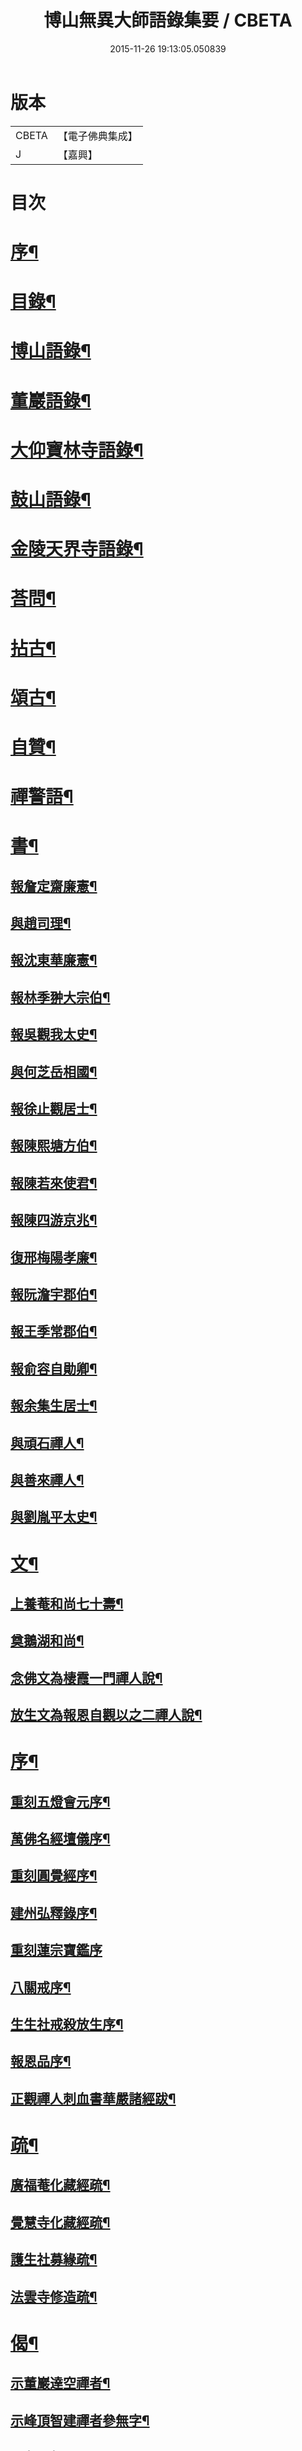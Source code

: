 #+TITLE: 博山無異大師語錄集要 / CBETA
#+DATE: 2015-11-26 19:13:05.050839
* 版本
 |     CBETA|【電子佛典集成】|
 |         J|【嘉興】    |

* 目次
* [[file:KR6q0417_001.txt::001-0391a2][序¶]]
* [[file:KR6q0417_001.txt::0392b12][目錄¶]]
* [[file:KR6q0417_001.txt::0393a4][博山語錄¶]]
* [[file:KR6q0417_002.txt::002-0401c4][董巖語錄¶]]
* [[file:KR6q0417_003.txt::003-0408b4][大仰寶林寺語錄¶]]
* [[file:KR6q0417_003.txt::0410c9][鼓山語錄¶]]
* [[file:KR6q0417_003.txt::0411b14][金陵天界寺語錄¶]]
* [[file:KR6q0417_003.txt::0413b8][荅問¶]]
* [[file:KR6q0417_004.txt::004-0416a4][拈古¶]]
* [[file:KR6q0417_004.txt::0419a3][頌古¶]]
* [[file:KR6q0417_004.txt::0421b13][自贊¶]]
* [[file:KR6q0417_004.txt::0421c3][禪警語¶]]
* [[file:KR6q0417_005.txt::005-0423c4][書¶]]
** [[file:KR6q0417_005.txt::005-0423c5][報詹定齋廉憲¶]]
** [[file:KR6q0417_005.txt::005-0423c17][與趙司理¶]]
** [[file:KR6q0417_005.txt::0424b6][報沈東華廉憲¶]]
** [[file:KR6q0417_005.txt::0424c26][報林季翀大宗伯¶]]
** [[file:KR6q0417_005.txt::0425a15][報吳觀我太史¶]]
** [[file:KR6q0417_005.txt::0425b27][與何芝岳相國¶]]
** [[file:KR6q0417_005.txt::0425c14][報徐止觀居士¶]]
** [[file:KR6q0417_005.txt::0425c27][報陳熙塘方伯¶]]
** [[file:KR6q0417_005.txt::0426a13][報陳若來使君¶]]
** [[file:KR6q0417_005.txt::0426b2][報陳四游京兆¶]]
** [[file:KR6q0417_005.txt::0426b17][復邢梅陽孝廉¶]]
** [[file:KR6q0417_005.txt::0426c13][報阮澹宇郡伯¶]]
** [[file:KR6q0417_005.txt::0427a14][報王季常郡伯¶]]
** [[file:KR6q0417_005.txt::0427a26][報俞容自勛卿¶]]
** [[file:KR6q0417_005.txt::0427b8][報余集生居士¶]]
** [[file:KR6q0417_005.txt::0427c6][與頑石禪人¶]]
** [[file:KR6q0417_005.txt::0428b18][與善來禪人¶]]
** [[file:KR6q0417_005.txt::0428c22][與劉胤平太史¶]]
* [[file:KR6q0417_005.txt::0429a14][文¶]]
** [[file:KR6q0417_005.txt::0429a15][上養菴和尚七十壽¶]]
** [[file:KR6q0417_005.txt::0429a26][奠鵝湖和尚¶]]
** [[file:KR6q0417_005.txt::0429b14][念佛文為棲霞一門禪人說¶]]
** [[file:KR6q0417_005.txt::0429c10][放生文為報恩自觀以之二禪人說¶]]
* [[file:KR6q0417_005.txt::0430a9][序¶]]
** [[file:KR6q0417_005.txt::0430a10][重刻五燈會元序¶]]
** [[file:KR6q0417_005.txt::0430b6][萬佛名經壇儀序¶]]
** [[file:KR6q0417_005.txt::0430c2][重刻圓覺經序¶]]
** [[file:KR6q0417_005.txt::0430c23][建州弘釋錄序¶]]
** [[file:KR6q0417_005.txt::0431a27][重刻蓮宗寶鑑序]]
** [[file:KR6q0417_005.txt::0431b23][八關戒序¶]]
** [[file:KR6q0417_005.txt::0431c8][生生社戒殺放生序¶]]
** [[file:KR6q0417_005.txt::0431c25][報恩品序¶]]
** [[file:KR6q0417_005.txt::0432a11][正觀禪人刺血書華嚴諸經跋¶]]
* [[file:KR6q0417_005.txt::0432a23][疏¶]]
** [[file:KR6q0417_005.txt::0432a24][廣福菴化藏經疏¶]]
** [[file:KR6q0417_005.txt::0432b8][覺慧寺化藏經疏¶]]
** [[file:KR6q0417_005.txt::0432b18][護生社募緣疏¶]]
** [[file:KR6q0417_005.txt::0432c12][法雲寺修造疏¶]]
* [[file:KR6q0417_006.txt::006-0433a4][偈¶]]
** [[file:KR6q0417_006.txt::006-0433a5][示董巖達空禪者¶]]
** [[file:KR6q0417_006.txt::006-0433a12][示峰頂智建禪者參無字¶]]
** [[file:KR6q0417_006.txt::006-0433a17][示參禪偈¶]]
** [[file:KR6q0417_006.txt::0433b14][為蔣居士薦母¶]]
** [[file:KR6q0417_006.txt::0433b19][示雪航禪人¶]]
** [[file:KR6q0417_006.txt::0433b22][示智鐫禪人¶]]
** [[file:KR6q0417_006.txt::0433b25][示炤浮禪人行腳¶]]
** [[file:KR6q0417_006.txt::0433b27][示成涵禪人省親]]
** [[file:KR6q0417_006.txt::0433c4][示志西禪人¶]]
** [[file:KR6q0417_006.txt::0433c7][為六雪禪人入關¶]]
** [[file:KR6q0417_006.txt::0433c10][出關¶]]
** [[file:KR6q0417_006.txt::0433c13][示穆禪人¶]]
** [[file:KR6q0417_006.txt::0433c16][示筵禪人落髮¶]]
** [[file:KR6q0417_006.txt::0433c19][答周肯成居士¶]]
** [[file:KR6q0417_006.txt::0433c22][示素真居士請經坰¶]]
** [[file:KR6q0417_006.txt::0433c27][挽劉和鶴孝廉¶]]
** [[file:KR6q0417_006.txt::0434a5][示眾禪人¶]]
** [[file:KR6q0417_006.txt::0434a20][示如是禪人參無字¶]]
** [[file:KR6q0417_006.txt::0434a27][示六義禪人]]
** [[file:KR6q0417_006.txt::0434b7][示陳居士¶]]
** [[file:KR6q0417_006.txt::0434b15][送無澤禪座上羅浮山¶]]
** [[file:KR6q0417_006.txt::0434b25][示林野上人¶]]
** [[file:KR6q0417_006.txt::0434c6][示念如上人¶]]
** [[file:KR6q0417_006.txt::0434c10][示本宗上人¶]]
** [[file:KR6q0417_006.txt::0434c17][示慈門上人¶]]
** [[file:KR6q0417_006.txt::0434c25][示湛如上人¶]]
** [[file:KR6q0417_006.txt::0435a2][示吳觀我宮諭¶]]
** [[file:KR6q0417_006.txt::0435a9][示何芝岳尚書¶]]
** [[file:KR6q0417_006.txt::0435a16][示方廣野居士¶]]
** [[file:KR6q0417_006.txt::0435a23][示吳九濤居士¶]]
** [[file:KR6q0417_006.txt::0435b3][示胡冰稜縣尹¶]]
** [[file:KR6q0417_006.txt::0435b10][示宋大山孝廉¶]]
** [[file:KR6q0417_006.txt::0435b17][示方肅之館元¶]]
** [[file:KR6q0417_006.txt::0435b24][示林下石居士¶]]
** [[file:KR6q0417_006.txt::0435c4][示能止靜主¶]]
** [[file:KR6q0417_006.txt::0435c11][示楊蘭似居士¶]]
** [[file:KR6q0417_006.txt::0435c18][示謝中穩居士¶]]
** [[file:KR6q0417_006.txt::0435c25][示齊季籲居士¶]]
** [[file:KR6q0417_006.txt::0435c27][示方奕予居士]]
** [[file:KR6q0417_006.txt::0436a4][示姚申甫居士¶]]
** [[file:KR6q0417_006.txt::0436a7][示劉君含居士¶]]
** [[file:KR6q0417_006.txt::0436a10][示劉爾靜居士¶]]
** [[file:KR6q0417_006.txt::0436a13][示古田上人¶]]
** [[file:KR6q0417_006.txt::0436a16][示止水上人¶]]
** [[file:KR6q0417_006.txt::0436a19][示恒如上人¶]]
** [[file:KR6q0417_006.txt::0436a22][示陳聘之居士¶]]
** [[file:KR6q0417_006.txt::0436a25][示吳鼎甫居士¶]]
** [[file:KR6q0417_006.txt::0436a27][示眾偈]]
** [[file:KR6q0417_006.txt::0436b10][示孤月上人¶]]
** [[file:KR6q0417_006.txt::0436b13][示李若杜居士¶]]
** [[file:KR6q0417_006.txt::0436b16][示金燦宇居士¶]]
** [[file:KR6q0417_006.txt::0436b19][示魁杓居士¶]]
** [[file:KR6q0417_006.txt::0436b25][次曹能始廉憲韻示諸同行者¶]]
** [[file:KR6q0417_006.txt::0436b27][贈宮保元勳徐六岳居士]]
** [[file:KR6q0417_006.txt::0436c5][贈徹候方心寰居士¶]]
** [[file:KR6q0417_006.txt::0436c9][贈勳卿詹見五居士¶]]
** [[file:KR6q0417_006.txt::0436c13][贈大鴻臚顧醒石居士¶]]
** [[file:KR6q0417_006.txt::0436c17][贈冏卿徐南高居士¶]]
** [[file:KR6q0417_006.txt::0436c21][贈冏卿何天王居士¶]]
** [[file:KR6q0417_006.txt::0436c25][贈勳卿俞容自居士¶]]
** [[file:KR6q0417_006.txt::0437a2][贈侍御徐孟麟居士¶]]
** [[file:KR6q0417_006.txt::0437a6][贈侍御任文升居士¶]]
** [[file:KR6q0417_006.txt::0437a10][贈侍御吳黃岳居士¶]]
** [[file:KR6q0417_006.txt::0437a14][贈民部朱羅青居士¶]]
** [[file:KR6q0417_006.txt::0437a18][贈祠部蔡聖龍居士¶]]
** [[file:KR6q0417_006.txt::0437a22][贈司馬麗序皇居士¶]]
** [[file:KR6q0417_006.txt::0437a26][贈司馬曹安祖居士¶]]
** [[file:KR6q0417_006.txt::0437b3][贈繕部吳泊如居士¶]]
** [[file:KR6q0417_006.txt::0437b7][贈繕部王季常居士¶]]
** [[file:KR6q0417_006.txt::0437b11][贈虞部白雉衡居士¶]]
** [[file:KR6q0417_006.txt::0437b15][贈水部周敏山居士¶]]
** [[file:KR6q0417_006.txt::0437b19][贈田曹金蘿石居士¶]]
** [[file:KR6q0417_006.txt::0437b23][贈田曹吳鬯膏居士¶]]
** [[file:KR6q0417_006.txt::0437b27][贈國博丁蓮侶居士¶]]
** [[file:KR6q0417_006.txt::0437c4][贈國博錢叔蘊居士¶]]
** [[file:KR6q0417_006.txt::0437c8][贈奉常林如沖居士¶]]
** [[file:KR6q0417_006.txt::0437c12][贈中秘吳文孫居士¶]]
** [[file:KR6q0417_006.txt::0437c16][贈進士汪叔度居士¶]]
** [[file:KR6q0417_006.txt::0437c20][贈孝廉沈得一居士¶]]
** [[file:KR6q0417_006.txt::0437c24][贈孝廉陳賁生居士¶]]
** [[file:KR6q0417_006.txt::0437c27][贈孝廉徐六虛居士]]
** [[file:KR6q0417_006.txt::0438a5][贈奉常曹清之居士¶]]
** [[file:KR6q0417_006.txt::0438a9][贈廣文陳允嘉居士¶]]
** [[file:KR6q0417_006.txt::0438a13][贈參軍張時華居士¶]]
** [[file:KR6q0417_006.txt::0438a17][贈參軍周元執居士¶]]
** [[file:KR6q0417_006.txt::0438a21][贈司馬劉斗漚居士¶]]
** [[file:KR6q0417_006.txt::0438a25][贈光祿吳淳太居士¶]]
** [[file:KR6q0417_006.txt::0438b2][贈典謁葉翼所居士¶]]
** [[file:KR6q0417_006.txt::0438b6][贈宮端丘言思居士¶]]
** [[file:KR6q0417_006.txt::0438b10][贈孝廉李在璞居士¶]]
** [[file:KR6q0417_006.txt::0438b14][贈中翰葉白於居士¶]]
** [[file:KR6q0417_006.txt::0438b18][贈問卿余集生居士¶]]
** [[file:KR6q0417_006.txt::0438b22][贈都閫余周生居士¶]]
** [[file:KR6q0417_006.txt::0438b26][贈太學方士雄居士¶]]
** [[file:KR6q0417_006.txt::0438c3][贈太學汪吉所居士¶]]
** [[file:KR6q0417_006.txt::0438c7][贈文學陳旻昭居士¶]]
** [[file:KR6q0417_006.txt::0438c11][示余得之居士¶]]
** [[file:KR6q0417_006.txt::0438c15][示泰水禪人¶]]
** [[file:KR6q0417_006.txt::0438c19][示鄧九如居士¶]]
** [[file:KR6q0417_006.txt::0438c22][示李何事居士¶]]
** [[file:KR6q0417_006.txt::0438c25][示傅遠度居士¶]]
** [[file:KR6q0417_006.txt::0438c27][示劉今度居士]]
** [[file:KR6q0417_006.txt::0439a4][示鄧直卿居士¶]]
** [[file:KR6q0417_006.txt::0439a7][示劉文長居士¶]]
** [[file:KR6q0417_006.txt::0439a10][示葉對育居士¶]]
** [[file:KR6q0417_006.txt::0439a13][示王有功居士¶]]
** [[file:KR6q0417_006.txt::0439a16][示吳叔達居士¶]]
** [[file:KR6q0417_006.txt::0439a19][示瑞崖上人¶]]
** [[file:KR6q0417_006.txt::0439a22][示泡菴居士¶]]
** [[file:KR6q0417_006.txt::0439a25][示元淳居士¶]]
** [[file:KR6q0417_006.txt::0439a27][示顧長卿居士]]
** [[file:KR6q0417_006.txt::0439b4][示姚鄰卿居士¶]]
** [[file:KR6q0417_006.txt::0439b7][示劉自度居士¶]]
** [[file:KR6q0417_006.txt::0439b11][示汪心鏡居士¶]]
* 卷
** [[file:KR6q0417_001.txt][博山無異大師語錄集要 1]]
** [[file:KR6q0417_002.txt][博山無異大師語錄集要 2]]
** [[file:KR6q0417_003.txt][博山無異大師語錄集要 3]]
** [[file:KR6q0417_004.txt][博山無異大師語錄集要 4]]
** [[file:KR6q0417_005.txt][博山無異大師語錄集要 5]]
** [[file:KR6q0417_006.txt][博山無異大師語錄集要 6]]
